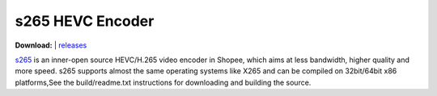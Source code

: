 =================
s265 HEVC Encoder
=================

| **Download:** | `releases <https://git.garena.com/shopee/live-tech/s265>`_

`s265 <https://git.garena.com/shopee/live-tech/s265>`_ is an inner-open
source HEVC/H.265 video encoder in Shopee, which aims at less bandwidth,
higher quality and more speed. s265 supports almost the same operating systems
like X265 and can be compiled on 32bit/64bit x86 platforms,See the build/readme.txt instructions for
downloading and building the source.


